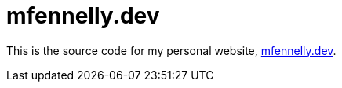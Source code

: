 = mfennelly.dev

This is the source code for my personal website, link:https://mfennelly.dev[mfennelly.dev].